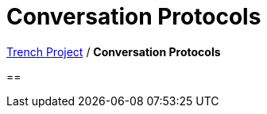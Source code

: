 = Conversation Protocols

https://2425-4chif-syp.github.io/01-projekte-2025-4chif-syp-trench/[Trench Project] / *Conversation Protocols*

== 